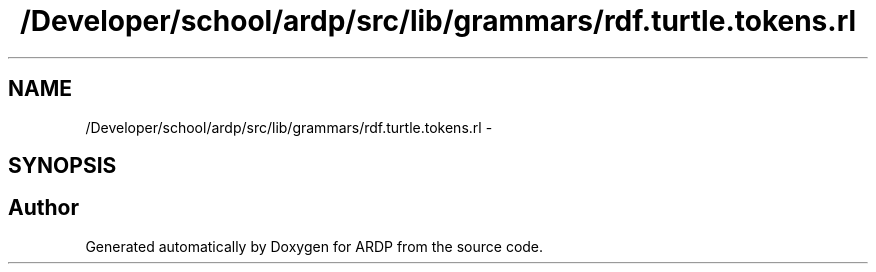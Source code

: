 .TH "/Developer/school/ardp/src/lib/grammars/rdf.turtle.tokens.rl" 3 "Tue Apr 19 2016" "Version 2.1.3" "ARDP" \" -*- nroff -*-
.ad l
.nh
.SH NAME
/Developer/school/ardp/src/lib/grammars/rdf.turtle.tokens.rl \- 
.SH SYNOPSIS
.br
.PP
.SH "Author"
.PP 
Generated automatically by Doxygen for ARDP from the source code\&.
